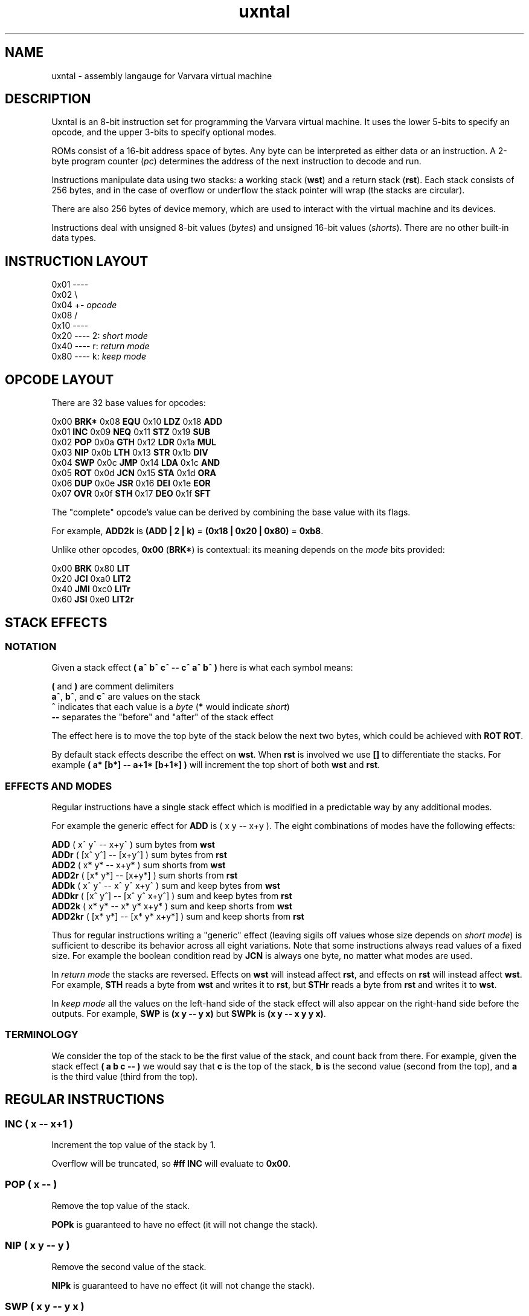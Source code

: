 .\" Manpage reference for uxntal.
.\" by Eiríkr Åsheim
.\" Contact d_m@plastic-idolatry.com to correct errors or typos.
.TH uxntal 7 "05 Aug 2024" "1.0" "Uxntal Reference Guide"
.SH NAME
uxntal \- assembly langauge for Varvara virtual machine
.SH DESCRIPTION
Uxntal is an 8-bit instruction set for programming the Varvara virtual machine.
It uses the lower 5-bits to specify an opcode, and the upper 3-bits to specify
optional modes.

ROMs consist of a 16-bit address space of bytes. Any byte can be interpreted as either data or an instruction. A 2-byte program counter (\fIpc\fP) determines the address of the next instruction to decode and run.

Instructions manipulate data using two stacks: a working stack (\fBwst\fP) and a return stack (\fBrst\fP). Each stack consists of 256 bytes, and in the case of overflow or underflow the stack pointer will wrap (the stacks are circular).

There are also 256 bytes of device memory, which are used to interact with the virtual machine and its devices.

Instructions deal with unsigned 8-bit values (\fIbytes\fP) and unsigned 16-bit values (\fIshorts\fP). There are no other built-in data types.

.SH INSTRUCTION LAYOUT

 0x01 ----
 0x02     \\
 0x04      +- \fIopcode\fP
 0x08     /
 0x10 ----
 0x20 ---- 2: \fIshort mode\fP
 0x40 ---- r: \fIreturn mode\fP
 0x80 ---- k: \fIkeep mode\fP

.SH OPCODE LAYOUT

There are 32 base values for opcodes:

    0x00 \fBBRK*\fP   0x08 \fBEQU\fP    0x10 \fBLDZ\fP    0x18 \fBADD\fP
    0x01 \fBINC\fP    0x09 \fBNEQ\fP    0x11 \fBSTZ\fP    0x19 \fBSUB\fP
    0x02 \fBPOP\fP    0x0a \fBGTH\fP    0x12 \fBLDR\fP    0x1a \fBMUL\fP
    0x03 \fBNIP\fP    0x0b \fBLTH\fP    0x13 \fBSTR\fP    0x1b \fBDIV\fP
    0x04 \fBSWP\fP    0x0c \fBJMP\fP    0x14 \fBLDA\fP    0x1c \fBAND\fP
    0x05 \fBROT\fP    0x0d \fBJCN\fP    0x15 \fBSTA\fP    0x1d \fBORA\fP
    0x06 \fBDUP\fP    0x0e \fBJSR\fP    0x16 \fBDEI\fP    0x1e \fBEOR\fP
    0x07 \fBOVR\fP    0x0f \fBSTH\fP    0x17 \fBDEO\fP    0x1f \fBSFT\fP

The "complete" opcode's value can be derived by combining the base value with its flags.

For example, \fBADD2k\fP is \fB(ADD | 2 | k)\fP = \fB(0x18 | 0x20 | 0x80)\fP = \fB0xb8\fP.

Unlike other opcodes, \fB0x00\fP (\fBBRK*\fP) is contextual: its meaning depends on the \fImode\fP bits provided:

    0x00 \fBBRK\fP    0x80 \fBLIT\fP
    0x20 \fBJCI\fP    0xa0 \fBLIT2\fP
    0x40 \fBJMI\fP    0xc0 \fBLITr\fP
    0x60 \fBJSI\fP    0xe0 \fBLIT2r\fP

.SH STACK EFFECTS

.BR

.SS NOTATION

Given a stack effect \fB( a^ b^ c^ -- c^ a^ b^ )\fP here is what each symbol means:

    \fB(\fP and \fB)\fP are comment delimiters
    \fBa^\fP, \fBb^\fP, and \fBc^\fP are values on the stack
    \fB^\fP indicates that each value is a \fIbyte\fP (\fB*\fP would indicate \fIshort\fP)
    \fB--\fP separates the "before" and "after" of the stack effect

The effect here is to move the top byte of the stack below the next two bytes, which could be achieved with \fBROT ROT\fP.

By default stack effects describe the effect on \fBwst\fP. When \fBrst\fP is involved we use \fB[]\fP to differentiate the stacks. For example \fB( a* [b*] -- a+1* [b+1*] )\fP will increment the top short of both \fBwst\fP and \fBrst\fP.

.SS EFFECTS AND MODES

Regular instructions have a single stack effect which is modified in a predictable way by any additional modes.

For example the generic effect for \fBADD\fP is ( x y -- x+y ). The eight combinations of modes have the following effects:

.nf

    \fBADD\fP    ( x^ y^   -- x+y^ )         sum bytes from \fBwst\fP
    \fBADDr\fP   ( [x^ y^] -- [x+y^] )       sum bytes from \fBrst\fP
    \fBADD2\fP   ( x* y*   -- x+y* )         sum shorts from \fBwst\fP
    \fBADD2r\fP  ( [x* y*] -- [x+y*] )       sum shorts from \fBrst\fP
    \fBADDk\fP   ( x^ y^   -- x^ y^ x+y^ )   sum and keep bytes from \fBwst\fP
    \fBADDkr\fP  ( [x^ y^] -- [x^ y^ x+y^] ) sum and keep bytes from \fBrst\fP
    \fBADD2k\fP  ( x* y*   -- x* y* x+y* )   sum and keep shorts from \fBwst\fP
    \fBADD2kr\fP ( [x* y*] -- [x* y* x+y*] ) sum and keep shorts from \fBrst\fP

.fi

Thus for regular instructions writing a "generic" effect (leaving sigils off values whose size depends on \fIshort mode\fP) is sufficient to describe its behavior across all eight variations. Note that some instructions always read values of a fixed size. For example the boolean condition read by \fBJCN\fP is always one byte, no matter what modes are used.

In \fIreturn mode\fP the stacks are reversed. Effects on \fBwst\fP will instead affect \fBrst\fP, and effects on \fBrst\fP will instead affect \fBwst\fP. For example, \fBSTH\fP reads a byte from \fBwst\fP and writes it to \fBrst\fP, but \fBSTHr\fP reads a byte from \fBrst\fP and writes it to \fBwst\fP.

In \fIkeep mode\fP all the values on the left-hand side of the stack effect will also appear on the right-hand side before the outputs. For example, \fBSWP\fP is \fB(x y -- y x)\fP but \fBSWPk\fP is \fB(x y -- x y y x)\fP.

.SS TERMINOLOGY

We consider the top of the stack to be the first value of the stack, and count back from there. For example, given the stack effect \fB( a b c -- )\fP we would say that \fBc\fP is the top of the stack, \fBb\fP is the second value (second from the top), and \fBa\fP is the third value (third from the top).

.SH REGULAR INSTRUCTIONS

.BR

.SS INC ( x -- x+1 )

Increment the top value of the stack by 1.

Overflow will be truncated, so \fB#ff INC\fP will evaluate to \fB0x00\fP.

.SS POP ( x -- )

Remove the top value of the stack.

\fBPOPk\fP is guaranteed to have no effect (it will not change the stack).

.SS NIP ( x y -- y )

Remove the second value of the stack.

\fBNIPk\fP is guaranteed to have no effect (it will not change the stack).

.SS SWP ( x y -- y x )

Swap the top two values of the stack.

.SS ROT ( x y z -- y z x )

Rotate the top three values of the stack. The lowest becomes the top and the others are each shifted down one place.

.SS DUP ( x -- x x )

Place a copy of the top value of the stack on top of the stack.

.SS OVR ( x y -- x y x )

Place a copy of the second value of the stack on top of the stack.

.SS EQU ( x y -- x==y^ )

Test whether the top two values of the stack are equal.

Result is guaranteed to be boolean (\fB0x00\fP or \fB0x01\fP).

.SS NEQ ( x y -- x!=y^ )

Test whether the top two values of the stack are not equal.

Result is guaranteed to be boolean (\fB0x00\fP or \fB0x01\fP).

.SS GTH ( x y -- x>y^ )

Test whether the second value of the stack is greater than the top.

Result is guaranteed to be boolean (\fB0x00\fP or \fB0x01\fP).

.SS LTH ( x y -- x<y^ )

Test whether the second value of the stack is less than the top.

Result is guaranteed to be boolean (\fB0x00\fP or \fB0x01\fP).

.SS JMP ( x -- ; pc <- x )

Jump to a location.

The program counter (\fIpc\fP) is unconditionally updated. When \fIx\fP is a byte, it is treated as relative (\fBpc += x\fP) and when \fIx\fP is a short it is treated as absolute (\fBpc = x\fP).

It is common to \fBJMP\fP with boolean bytes (0-1) to handle simple conditionals. For example:

    @max ( x^ y^ -- max^ ) GTHk JMP SWP POP JMP2r

.SS JCN ( x bool^ -- ; pc <- x if bool )

Jump to a location when a condition is true.

The program counter (\fIpc\fP) is updated when \fIbool\fP is non-zero. When \fIx\fP is a byte, it is treated as relative (\fBpc += x\fP) and when \fIx\fP is a short it is treated as absolute (\fBpc = x\fP).

.SS JSR ( x -- [pc+1*] )

Jump to a location, saving a reference to return to.

Stores the next address to execute before unconditionally updating the program counter (\fIpc\fP). This instruction is usually used to invoke subroutines, which use the \fBJMP2r\fP to return. When \fIx\fP is a byte, it is treated as relative (\fBpc += x\fP) and when \fIx\fP is a short it is treated as absolute (\fBpc = x\fP).

The saved address will always be a short regardless of \fIshort mode\fP.

.SS STH ( x -- [x] )

Move the top value of the stack to the return stack.

.SS LDZ ( zp^ -- x )

Load data from a zero-page address (\fB0x00 - 0xff\fP).

.SS STZ ( x zp^ -- )

Store data at a zero-page address (\fB0x00 - 0xff\fP).

.SS LDR ( rel^ -- x )

Load data from a relative address (\fBpc + x\fP).

Note that unlike \fBLDZk\fP and \fBLDAk\fP the \fBLDRk\fP instruction is not very useful, since a relative address is usually only meaningful when run from a particular address (i.e. for a particular \fIpc\fP value).

.SS STR ( x rel^ -- )

Store data at a relative address (\fBpc + x\fP).

Note that unlike \fBSTZk\fP and \fBSTAk\fP the \fBSTRk\fP instruction is not very useful, since a relative address is usually only meaningful when run from a particular address (i.e. for a particular \fIpc\fP value).

.SS LDA ( abs* -- x )

Load data from an absolute address (\fB0x0000 - 0xffff\fP).

.SS STA ( x abs* -- )

Store data at an absolute address (\fB0x0000 - 0xffff\fP).

.SS DEI ( dev^ -- x )

Read data from a device port (\fB0x00 - 0xff\fP).

Reading from some ports may have an effect on the underlying VM; in other cases it will simply read values from device memory. See Varvara device documentation for more details.

.SS DEO ( x dev^ -- )

Write data to a device port (\fB0x00 - 0xff\fP).

Writing to some ports may have an effect on the underlying VM; in other cases it will simply write values to device memory. See Varvara device documentation for more details.

.SS ADD ( x y -- x+y )

Add the top two values of the stack.

Overflow will be truncated, so \fB#ff #03 ADD\fP will evaluate to \fB0x02\fP.

.SS SUB ( x y -- x-y )

Subtract the top of the stack from the second value of the stack.

Underflow will be truncated, so \fB#01 #03 SUB\fP will evaluate to \fB0xfe\fP.

.SS MUL ( x y -- xy )

Multiply the top two values of the stack.

Overflow will be truncated, so \fB#11 #11 MUL\fP will evaluate to \fB0x21\fP.

.SS DIV ( x y -- x/y )

Divide the second value of the stack by the top of the stack.

\fBDIV\fP implements \fIEuclidean division\fP, which is also known as \fIinteger division\fP. It returns whole numbers, so \fB#08 #09 DIV\fP evaluates to \fB0x00\fP.

Division by zero will return zero (instead of signaling an error).

Unlike \fBADD\fP, \fBSUB\fP, and \fBMUL\fP, \fBDIV\fP does not behave correctly for numbers which should be treated as signed. For example, the signed byte representation of \fB-2\fP is \fB0xfe\fP, but \fB#06 #fe DIV\fP evaluates to \fB0x00\fP (\fB6 / 254 = 0\fP). For signed values the correct result should instead be \fB0xfd\fP (\fB6 / -2 = -3\fP).

There is no \fIremainder\fP instruction, but the phrase \fBDIVk MUL SUB\fP can be used to compute the remainder.

.SS AND ( x y -- x&y )

Compute the bitwise union of the top two values of the stack.

.SS ORA ( x y -- x|y )

Compute the bitwise intersection of the top two values of the stack.

.SS EOR ( x y -- x^y )

Compute the bitwise exclusive-or (\fIxor\fP) of the top two values of the stack.

.SS SFT ( x rl^ -- (x>>l)<<r )

Compute a bit shift of the second value of the stack; the directions and distances are determined by the top value of the stack.

Given a byte \fIrl\fP consisting of a low nibble (\fIl\fP) and a high nibble (\fIr\fP), this instruction shifts \fIx\fP left by \fIl\fP and then right by \fIr\fP.

Right shifts are unsigned (they introduce zero bits). There are no signed shifts.

For 16-bit (and 8-bit) values, one nibble (\fB0x0 - 0xf\fP) is sufficient to express all useful left or right shifts.

  Right: \fB#ff #03 SFT\fP evaluates to \fB0x1f\fP
  Left:  \fB#ff #20 SFT\fP evaluates to \fB0xfc\fP
  Both:  \fB#ff #23 SFT\fP evaluates to \fB0x7c\fP

.SH SPECIAL INSTRUCTIONS

These instructions do not accept all mode flags (some do not accept any).

.SS BRK

The break instruction is used to end a vector call and return control to the virtual machine.

.SS JCI, JMI, and JSI

The "immediate jump" instructions are produced by the assembler. They interpret the next 2 bytes of the ROM as a relative address (\fIaddr\fP) and have the following effects:

 \fBJMI\fP ( -- )       jump to \fIaddr\fP unconditionally
 \fBJCI\fP ( bool^ -- ) jump to \fIaddr\fP if \fIbool\fP is non-zero
 \fBJSI\fP ( -- [pc*] ) jump to \fIaddr\fP saving the current address (\fIpc\fP) on \fIrst\fP

(The instruction pointer will be moved forward 2 bytes, past the relative address.)

These instructions are created by the assembler from special syntax:

    \fB!dest\fP produces \fBJMI wx yz\fP
    \fB?dest\fP produces \fBJCI wx yz\fP
    \fBdest\fP  produces \fBJSI wx yz\fP (assuming \fBdest\fP is not a macro or reserved)

.SS LIT, LIT2, LITr, and LIT2r

Push a literal value on the stack.

The "literal" instructions are used to push new data onto the stacks. They interpret the next 1-2 bytes of the ROM (\fIwx\fP, \fIwxyz\fP) as data and push it onto the corresponding stack:

    \fBLIT\fP   ( -- wx^ )     push literal byte \fIwx\fP onto the \fBwst\fP
    \fBLITr\fP  ( -- [wx^] )   push literal byte \fIwx\fP onto the \fBrst\fP
    \fBLIT2\fP  ( -- wxyz* )   push literal short \fIwxyz\fP (2 bytes) onto the \fBwst\fP
    \fBLIT2r\fP ( -- [wxyz*] ) push literal short \fIwxyz\fP (2 bytes) onto the \fBrst\fP

(The instruction pointer will be moved forward 1-2 bytes, past the literal data.)

Literal values can be updated dynamically using store instructions:

    #abcd ;x STA2
    ( later on... )
    LIT2 [ @x $2 ]

.SH SEE ALSO

 https://wiki.xxiivv.com/site/uxntal_opcodes.html   \fIUxntal Opcodes\fP
 https://wiki.xxiivv.com/site/uxntal_syntax.html    \fIUxntal Syntax\fP
 https://wiki.xxiivv.com/site/uxntal_modes.html     \fIUxntal Modes\fP
 https://wiki.xxiivv.com/site/uxntal_immediate.html \fIImmediate opcodes\fP
 https://wiki.xxiivv.com/site/varvara.html          \fIVarvara\fP
